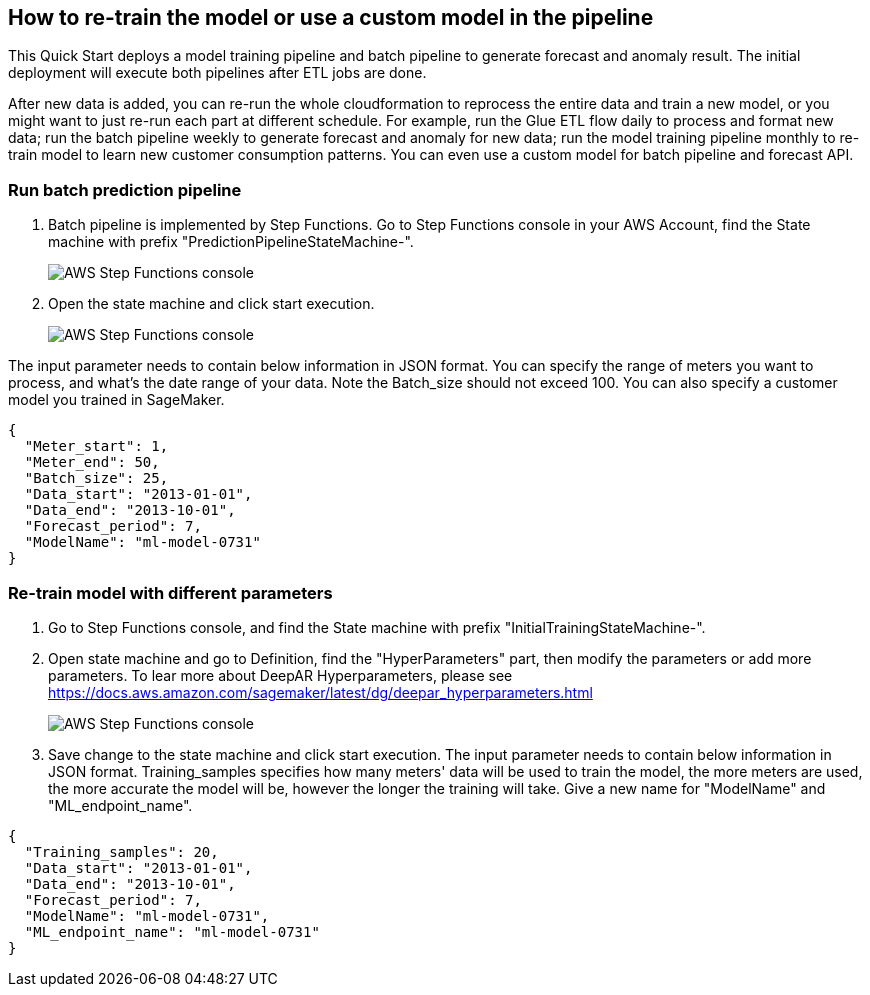 == How to re-train the model or use a custom model in the pipeline
This Quick Start deploys a model training pipeline and batch pipeline to generate forecast and anomaly result. The initial deployment will execute both pipelines after ETL jobs are done.

After new data is added, you can re-run the whole cloudformation to reprocess the entire data and train a new model, or you might want to just re-run each part at different schedule. For example, run the Glue ETL flow daily to process and format new data; run the batch pipeline weekly to generate forecast and anomaly for new data; run the model training pipeline monthly to re-train model to learn new customer consumption patterns. You can even use a custom model for batch pipeline and forecast API.

=== Run batch prediction pipeline

. Batch pipeline is implemented by Step Functions. Go to Step Functions console in your AWS Account, find the State machine with prefix "PredictionPipelineStateMachine-".
+
image::../images/1_batchpipeline.png[AWS Step Functions console]

. Open the state machine and click start execution.
+
image::../images/2_batchpipeline_execution.png[AWS Step Functions console]

The input parameter needs to contain below information in JSON format. You can specify the range of meters you want to process, and what's the date range of your data. Note the Batch_size should not exceed 100. You can also specify a customer model you trained in SageMaker.
```json
{
  "Meter_start": 1,
  "Meter_end": 50,
  "Batch_size": 25,
  "Data_start": "2013-01-01",
  "Data_end": "2013-10-01",
  "Forecast_period": 7,
  "ModelName": "ml-model-0731"
}
```

=== Re-train model with different parameters

. Go to Step Functions console, and find the State machine with prefix "InitialTrainingStateMachine-". 
. Open state machine and go to Definition, find the "HyperParameters" part, then modify the parameters or add more parameters. To lear more about DeepAR Hyperparameters, please see https://docs.aws.amazon.com/sagemaker/latest/dg/deepar_hyperparameters.html
+
image::../images/3_trainingpipeline_hyperparameters.png[AWS Step Functions console]

. Save change to the state machine and click start execution. The input parameter needs to contain below information in JSON format. Training_samples specifies how many meters' data will be used to train the model, the more meters are used, the more accurate the model will be, however the longer the training will take. Give a new name for "ModelName" and "ML_endpoint_name".
```json
{
  "Training_samples": 20,
  "Data_start": "2013-01-01",
  "Data_end": "2013-10-01",
  "Forecast_period": 7,
  "ModelName": "ml-model-0731",
  "ML_endpoint_name": "ml-model-0731"
}
```
